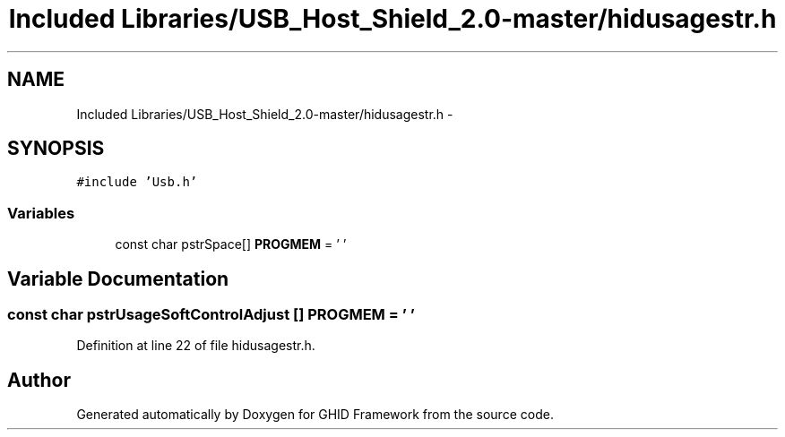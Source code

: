 .TH "Included Libraries/USB_Host_Shield_2.0-master/hidusagestr.h" 3 "Sun Mar 30 2014" "Version version 2.0" "GHID Framework" \" -*- nroff -*-
.ad l
.nh
.SH NAME
Included Libraries/USB_Host_Shield_2.0-master/hidusagestr.h \- 
.SH SYNOPSIS
.br
.PP
\fC#include 'Usb\&.h'\fP
.br

.SS "Variables"

.in +1c
.ti -1c
.RI "const char pstrSpace[] \fBPROGMEM\fP = ' '"
.br
.in -1c
.SH "Variable Documentation"
.PP 
.SS "const char pstrUsageSoftControlAdjust [] \fBPROGMEM\fP = ' '"
.PP
Definition at line 22 of file hidusagestr\&.h\&.
.SH "Author"
.PP 
Generated automatically by Doxygen for GHID Framework from the source code\&.
